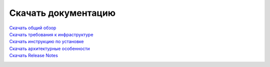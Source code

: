Скачать документацию
====================


`Скачать общий обзор`_
 .. _Скачать общий обзор: https://storage.googleapis.com/arenadata-repo/docs/ads/pdf/v1.4-RUS/Общий%20обзор.pdf

`Скачать требования к инфраструктуре`_
 .. _Скачать требования к инфраструктуре: https://storage.googleapis.com/arenadata-repo/docs/ads/pdf/v1.4-RUS/Требования%20к%20инфраструктуре.pdf

`Скачать инструкцию по установке`_
 .. _Скачать инструкцию по установке: https://storage.googleapis.com/arenadata-repo/docs/ads/pdf/v1.4-RUS/Инструкция%20по%20установке.pdf

`Скачать архитектурные особенности`_
 .. _Скачать архитектурные особенности: https://storage.googleapis.com/arenadata-repo/docs/ads/pdf/v1.4-RUS/Архитектурные%20особенности.pdf

`Скачать Release Notes`_
 .. _Скачать Release Notes: https://storage.googleapis.com/arenadata-repo/docs/ads/pdf/v1.4-RUS/Release%20Notes.pdf
